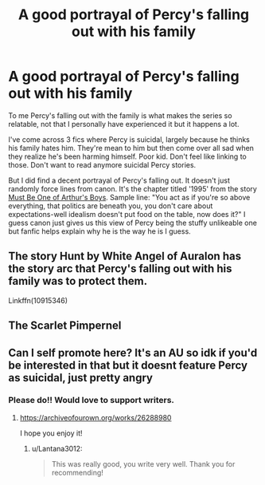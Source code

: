 #+TITLE: A good portrayal of Percy's falling out with his family

* A good portrayal of Percy's falling out with his family
:PROPERTIES:
:Author: Lantana3012
:Score: 16
:DateUnix: 1608607396.0
:DateShort: 2020-Dec-22
:FlairText: Misc
:END:
To me Percy's falling out with the family is what makes the series so relatable, not that I personally have experienced it but it happens a lot.

I've come across 3 fics where Percy is suicidal, largely because he thinks his family hates him. They're mean to him but then come over all sad when they realize he's been harming himself. Poor kid. Don't feel like linking to those. Don't want to read anymore suicidal Percy stories.

But I did find a decent portrayal of Percy's falling out. It doesn't just randomly force lines from canon. It's the chapter titled '1995' from the story [[https://www.fanfiction.net/s/13524997/6/Must-Be-One-of-Arthur-s-Boys][Must Be One of Arthur's Boys]]. Sample line: "You act as if you're so above everything, that politics are beneath you, you don't care about expectations-well idealism doesn't put food on the table, now does it?" I guess canon just gives us this view of Percy being the stuffy unlikeable one but fanfic helps explain why he is the way he is I guess.


** The story Hunt by White Angel of Auralon has the story arc that Percy's falling out with his family was to protect them.

Linkffn(10915346)
:PROPERTIES:
:Author: reddog44mag
:Score: 2
:DateUnix: 1608613738.0
:DateShort: 2020-Dec-22
:END:


** The Scarlet Pimpernel
:PROPERTIES:
:Author: MeatyTreaty
:Score: 2
:DateUnix: 1608623056.0
:DateShort: 2020-Dec-22
:END:


** Can I self promote here? It's an AU so idk if you'd be interested in that but it doesnt feature Percy as suicidal, just pretty angry
:PROPERTIES:
:Author: Crazycatgirl16
:Score: 1
:DateUnix: 1608686477.0
:DateShort: 2020-Dec-23
:END:

*** Please do!! Would love to support writers.
:PROPERTIES:
:Author: Lantana3012
:Score: 2
:DateUnix: 1608687783.0
:DateShort: 2020-Dec-23
:END:

**** [[https://archiveofourown.org/works/26288980]]

I hope you enjoy it!
:PROPERTIES:
:Author: Crazycatgirl16
:Score: 1
:DateUnix: 1608687852.0
:DateShort: 2020-Dec-23
:END:

***** u/Lantana3012:
#+begin_quote
  This was really good, you write very well. Thank you for recommending!
#+end_quote
:PROPERTIES:
:Author: Lantana3012
:Score: 2
:DateUnix: 1608737234.0
:DateShort: 2020-Dec-23
:END:
